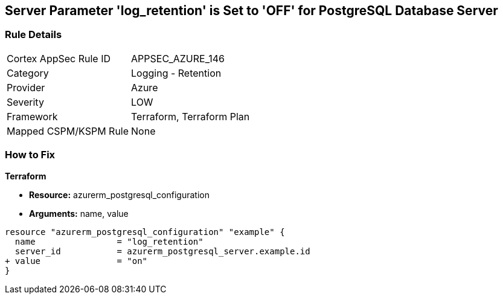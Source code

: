== Server Parameter 'log_retention' is Set to 'OFF' for PostgreSQL Database Server

=== Rule Details

[cols="1,2"]
|===
|Cortex AppSec Rule ID |APPSEC_AZURE_146
|Category |Logging - Retention
|Provider |Azure
|Severity |LOW
|Framework |Terraform, Terraform Plan
|Mapped CSPM/KSPM Rule |None
|===


=== How to Fix

*Terraform*

* *Resource:* azurerm_postgresql_configuration
* *Arguments:* name, value

[source,go]
----
resource "azurerm_postgresql_configuration" "example" {
  name                = "log_retention"
  server_id           = azurerm_postgresql_server.example.id
+ value               = "on"
}
----
